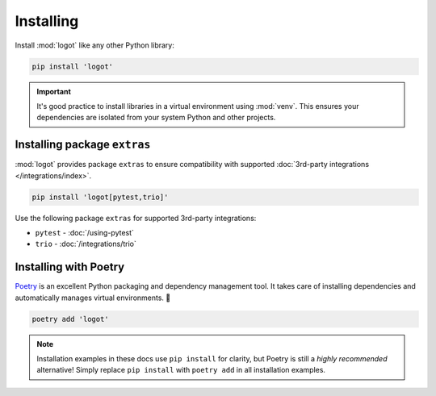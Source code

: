 Installing
==========

Install :mod:`logot` like any other Python library:

.. code:: bash

   pip install 'logot'

.. important::

   It's good practice to install libraries in a virtual environment using :mod:`venv`. This ensures your dependencies
   are isolated from your system Python and other projects.


.. _installing-extras:

Installing package ``extras``
-----------------------------

:mod:`logot` provides package ``extras`` to ensure compatibility with supported
:doc:`3rd-party integrations </integrations/index>`.

.. code:: bash

   pip install 'logot[pytest,trio]'

Use the following package ``extras`` for supported 3rd-party integrations:

- ``pytest`` - :doc:`/using-pytest`
- ``trio`` - :doc:`/integrations/trio`

.. seealso::

   See :doc:`/integrations/index` usage guide.


Installing with Poetry
----------------------

`Poetry <https://python-poetry.org/>`_ is an excellent Python packaging and dependency management tool. It takes care of
installing dependencies and automatically manages virtual environments. 💪

.. code:: bash

   poetry add 'logot'

.. note::

   Installation examples in these docs use ``pip install`` for clarity, but Poetry is still a *highly recommended*
   alternative! Simply replace ``pip install`` with ``poetry add`` in all installation examples.
